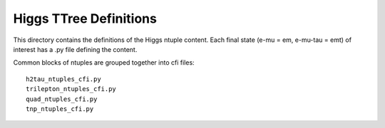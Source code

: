 Higgs TTree Definitions
-----------------------

This directory contains the definitions of the Higgs ntuple content.
Each final state (e-mu = em, e-mu-tau = emt) of interest has a .py file
defining the content.

Common blocks of ntuples are grouped together into cfi files::

    h2tau_ntuples_cfi.py 
    trilepton_ntuples_cfi.py
    quad_ntuples_cfi.py
    tnp_ntuples_cfi.py


